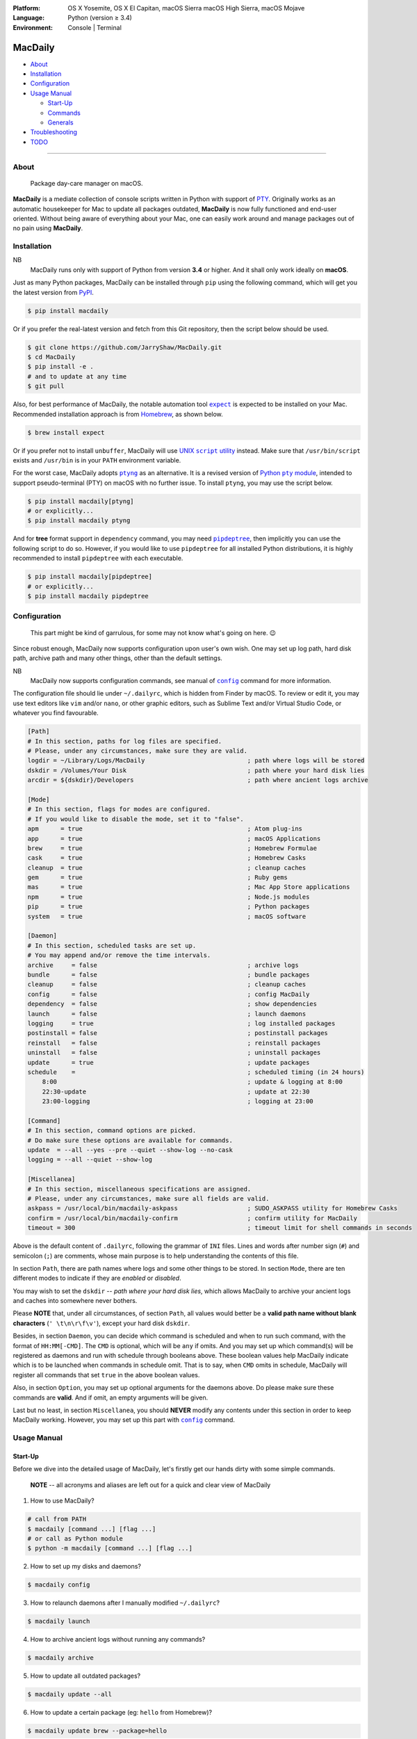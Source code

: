 :Platform:
    OS X Yosemite, OS X El Capitan, macOS Sierra
    macOS High Sierra, macOS Mojave
:Language: Python (version ≥ 3.4)
:Environment: Console | Terminal

========
MacDaily
========

|download| |version| |format| |status|

|python| |implementation|

- `About <#about>`__
- `Installation <#installation>`__
- `Configuration <#configuration>`__
- `Usage Manual <#usage-manual>`__

  - `Start-Up <#start-up>`__
  - `Commands <#commands>`__
  - `Generals <#generals>`__

- `Troubleshooting <#troubleshooting>`__
- `TODO <#todo>`__

--------------

About
-----

  Package day-care manager on macOS.

**MacDaily** is a mediate collection of console scripts written in Python
with support of `PTY <https://en.wikipedia.org/wiki/Pseudo_terminal>`__.
Originally works as an automatic housekeeper for Mac to update all packages
outdated, **MacDaily** is now fully functioned and end-user oriented. Without
being aware of everything about your Mac, one can easily work around and
manage packages out of no pain using **MacDaily**.

Installation
------------

NB
    MacDaily runs only with support of Python from version **3.4**
    or higher. And it shall only work ideally on **macOS**.

Just as many Python packages, MacDaily can be installed through
``pip`` using the following command, which will get you the latest
version from `PyPI <https://pypi.org>`__.

.. code:: shell

    $ pip install macdaily

Or if you prefer the real-latest version and fetch from this Git
repository, then the script below should be used.

.. code:: shell

    $ git clone https://github.com/JarryShaw/MacDaily.git
    $ cd MacDaily
    $ pip install -e .
    # and to update at any time
    $ git pull

Also, for best performance of MacDaily, the notable automation tool
|expect|_ is expected to be installed on your Mac. Recommended installation
approach is from `Homebrew <https://brew.sh>`__, as shown below.

.. code:: shell

    $ brew install expect

.. |expect| replace:: ``expect``
.. _expect: https://core.tcl.tk/expect

Or if you prefer not to install ``unbuffer``, MacDaily will use
|UNIX script utility|_ instead. Make sure that ``/usr/bin/script``
exists and ``/usr/bin`` is in your ``PATH`` environment variable.

.. |UNIX script utility| replace:: UNIX ``script`` utility
.. _UNIX script utility: https://en.wikipedia.org/wiki/Script_(Unix)

For the worst case, MacDaily adopts |ptyng|_ as an alternative. It is
a revised version of |Python pty module|_, intended to support
pseudo-terminal (PTY) on macOS with no further issue. To install ``ptyng``,
you may use the script below.

.. |ptyng| replace:: ``ptyng``
.. _ptyng: https://github.com/JarryShaw/ptyng
.. |Python pty module| replace:: Python ``pty`` module
.. _Python pty module: https://docs.python.org/3/library/pty.html

.. code:: shell

    $ pip install macdaily[ptyng]
    # or explicitly...
    $ pip install macdaily ptyng

And for **tree** format support in ``dependency`` command, you may need
|pipdeptree|_, then implicitly you can use the following script to do
so. However, if you would like to use ``pipdeptree`` for all installed
Python distributions, it is highly recommended to install ``pipdeptree``
with each executable.

.. |pipdeptree| replace:: ``pipdeptree``
.. _pipdeptree: https://github.com/naiquevin/pipdeptree

.. code:: shell

    $ pip install macdaily[pipdeptree]
    # or explicitly...
    $ pip install macdaily pipdeptree

Configuration
-------------

    This part might be kind of garrulous, for some may not know what's
    going on here. 😉

Since robust enough, MacDaily now supports configuration upon
user's own wish. One may set up log path, hard disk path, archive path
and many other things, other than the default settings.

NB
    MacDaily now supports configuration commands,
    see manual of |config|_ command for more information.

The configuration file should lie under ``~/.dailyrc``, which is hidden
from Finder by macOS. To review or edit it, you may use text editors
like ``vim`` and/or ``nano``, or other graphic editors, such as Sublime
Text and/or Virtual Studio Code, or whatever you find favourable.

.. code:: ini

    [Path]
    # In this section, paths for log files are specified.
    # Please, under any circumstances, make sure they are valid.
    logdir = ~/Library/Logs/MacDaily                            ; path where logs will be stored
    dskdir = /Volumes/Your Disk                                 ; path where your hard disk lies
    arcdir = ${dskdir}/Developers                               ; path where ancient logs archive

    [Mode]
    # In this section, flags for modes are configured.
    # If you would like to disable the mode, set it to "false".
    apm      = true                                             ; Atom plug-ins
    app      = true                                             ; macOS Applications
    brew     = true                                             ; Homebrew Formulae
    cask     = true                                             ; Homebrew Casks
    cleanup  = true                                             ; cleanup caches
    gem      = true                                             ; Ruby gems
    mas      = true                                             ; Mac App Store applications
    npm      = true                                             ; Node.js modules
    pip      = true                                             ; Python packages
    system   = true                                             ; macOS software

    [Daemon]
    # In this section, scheduled tasks are set up.
    # You may append and/or remove the time intervals.
    archive     = false                                         ; archive logs
    bundle      = false                                         ; bundle packages
    cleanup     = false                                         ; cleanup caches
    config      = false                                         ; config MacDaily
    dependency  = false                                         ; show dependencies
    launch      = false                                         ; launch daemons
    logging     = true                                          ; log installed packages
    postinstall = false                                         ; postinstall packages
    reinstall   = false                                         ; reinstall packages
    uninstall   = false                                         ; uninstall packages
    update      = true                                          ; update packages
    schedule    =                                               ; scheduled timing (in 24 hours)
        8:00                                                    ; update & logging at 8:00
        22:30-update                                            ; update at 22:30
        23:00-logging                                           ; logging at 23:00

    [Command]
    # In this section, command options are picked.
    # Do make sure these options are available for commands.
    update  = --all --yes --pre --quiet --show-log --no-cask
    logging = --all --quiet --show-log

    [Miscellanea]
    # In this section, miscellaneous specifications are assigned.
    # Please, under any circumstances, make sure all fields are valid.
    askpass = /usr/local/bin/macdaily-askpass                   ; SUDO_ASKPASS utility for Homebrew Casks
    confirm = /usr/local/bin/macdaily-confirm                   ; confirm utility for MacDaily
    timeout = 300                                               ; timeout limit for shell commands in seconds

Above is the default content of ``.dailyrc``, following the grammar of
``INI`` files. Lines and words after number sign (``#``) and semicolon
(``;``) are comments, whose main purpose is to help understanding the
contents of this file.

In section ``Path``, there are path names where logs and some other
things to be stored. In section ``Mode``, there are ten different
modes to indicate if they are *enabled* or *disabled*.

You may wish to set the ``dskdir`` -- *path where your hard disk lies*,
which allows MacDaily to archive your ancient logs and caches into
somewhere never bothers.

Please **NOTE** that, under all circumstances, of section ``Path``,
all values would better be a **valid path name without blank
characters** (``' \t\n\r\f\v'``), except your hard disk ``dskdir``.

Besides, in section ``Daemon``, you can decide which command is
scheduled and when to run such command, with the format of
``HH:MM[-CMD]``. The ``CMD`` is optional, which will be ``any`` if
omits. And you may set up which command(s) will be registered as daemons
and run with schedule through booleans above. These boolean values
help MacDaily indicate which is to be launched when commands in
schedule omit. That is to say, when ``CMD`` omits in schedule, MacDaily
will register all commands that set ``true`` in the above boolean values.

Also, in section ``Option``, you may set up optional arguments for
the daemons above. Do please make sure these commands are **valid**. And
if omit, an empty arguments will be given.

Last but no least, in section ``Miscellanea``, you should **NEVER**
modify any contents under this section in order to keep MacDaily
working. However, you may set up this part with |config|_ command.

Usage Manual
------------

Start-Up
~~~~~~~~

Before we dive into the detailed usage of MacDaily, let's firstly
get our hands dirty with some simple commands.

    **NOTE** -- all acronyms and aliases are left out for a quick and
    clear view of MacDaily

1. How to use MacDaily?

.. code:: shell

    # call from PATH
    $ macdaily [command ...] [flag ...]
    # or call as Python module
    $ python -m macdaily [command ...] [flag ...]

2. How to set up my disks and daemons?

.. code:: shell

    $ macdaily config

3.  How to relaunch daemons after I manually modified ``~/.dailyrc``?

.. code:: shell

    $ macdaily launch

4.  How to archive ancient logs without running any commands?

.. code:: shell

    $ macdaily archive

5.  How to update all outdated packages?

.. code:: shell

   $ macdaily update --all

6.  How to update a certain package (eg: ``hello`` from Homebrew)?

.. code:: shell

    $ macdaily update brew --package=hello

7. How to update without a certain package (eg: update all packages
   except Python package ``ptyng``)?

.. code:: shell

    $ macdaily update --all --pip='!ptyng'

8.  How to uninstall a certain package along with its dependencies (eg:
    ``pytest`` from brewed CPython version 3.6)?

.. code:: shell

    $ macdaily uninstall pip --brew --cpython --python=3.6 --package pytest

9.  How to reinstall all packages but do not cleanup caches?

.. code:: shell

    $ macdaily reinstall --all --no-cleanup

10.  How to postinstall packages whose name ranges between "start" and
     "stop" alphabetically?

.. code:: shell

    $ macdaily postinstall --all --start=start --end=stop

11. How to show dependency of a certain package as a tree (eg: ``gnupg``
    from Homebrew) ?

.. code:: shell

   $ macdaily dependency brew  --tree --package=gnupg

12. How to log all applications on my Mac, a.k.a. ``*.app`` files?

.. code:: shell

    $ macdaily logging dotapp

13. How to dump a ``Macfile`` to keep track of all packages?

.. code:: shell

   $ macdaily bundle dump

Commands
~~~~~~~~

MacDaily supports several different commands. Of all commands,
there are corresponding **aliases** for which to be reckoned as
valid.

+----------------+-------------------------------------------+
|    Command     |                  Aliases                  |
+================+===========================================+
| |archive|_     |                                           |
+----------------+-------------------------------------------+
| |bundle|_      |                                           |
+----------------+-------------------------------------------+
| |config|_      | ``cfg``                                   |
+----------------+-------------------------------------------+
| |launch|_      | ``init``                                  |
+----------------+-------------------------------------------+
| |update|_      | ``up``, ``upgrade``                       |
+----------------+-------------------------------------------+
| |uninstall|_   | ``un``, ``remove``, ``rm``, ``r``, ``un`` |
+----------------+-------------------------------------------+
| |reinstall|_   | ``re``                                    |
+----------------+-------------------------------------------+
| |postinstall|_ | ``post``, ``ps``,                         |
+----------------+-------------------------------------------+
| |dependency|_  | ``deps``, ``dp``                          |
+----------------+-------------------------------------------+
| |logging|_     | ``log``                                   |
+----------------+-------------------------------------------+

Generals
~~~~~~~~

The man page of MacDaily shows as below.

.. code:: man

    $ macdaily --help
    usage: macdaily [-h] command

    Package Day Care Manager

    optional arguments:
      -h, --help     show this help message and exit
      -V, --version  show program's version number and exit

    Commands:
      macdaily provides a friendly CLI workflow for the administrator of macOS to
      manipulate packages

Commands for ``macdaily`` is shown as above and they are mandatory. For
more detailed usage information, please refer to manuals of corresponding
commands. For developers, internal details can be found in |miscellanea|_
manual. And here is a brief catalogue for the manuals.

- `Archive Command <https://github.com/JarryShaw/MacDaily/blob/dev/res/archive.rst>`__
- `Bundle Command <https://github.com/JarryShaw/MacDaily/blob/dev/res/bundle.rst>`__

  - `Dump Macfile <https://github.com/JarryShaw/MacDaily/blob/dev/res/bundle.rst#dump>`__
  - `Load Macfile <https://github.com/JarryShaw/MacDaily/blob/dev/res/bundle.rst#load>`__

- `Cleanup Command <https://github.com/JarryShaw/MacDaily/blob/dev/res/cleanup.rst>`__

  - `Homebrew Formulae <https://github.com/JarryShaw/MacDaily/blob/dev/res/cleanup.rst#brew>`__
  - `Caskroom Binaries <https://github.com/JarryShaw/MacDaily/blob/dev/res/cleanup.rst#brew>`__
  - `Node.js Modules <https://github.com/JarryShaw/MacDaily/blob/dev/res/cleanup.rst#npm>`__
  - `Python Packages <https://github.com/JarryShaw/MacDaily/blob/dev/res/cleanup.rst#pip>`__

- `Config Command <https://github.com/JarryShaw/MacDaily/blob/dev/res/config.rst>`__
- `Dependency Command <https://github.com/JarryShaw/MacDaily/blob/dev/res/dependency.rst>`__

  - `Homebrew Formulae <https://github.com/JarryShaw/MacDaily/blob/dev/res/dependency.rst#brew>`__
  - `Python Packages <https://github.com/JarryShaw/MacDaily/blob/dev/res/dependency.rst#pip>`__

- `Launch Command <https://github.com/JarryShaw/MacDaily/blob/dev/res/launch.rst>`__
- `Logging Command <https://github.com/JarryShaw/MacDaily/blob/dev/res/logging.rst>`__

  - `Atom Plug-Ins <https://github.com/JarryShaw/MacDaily/blob/dev/res/logging.rst#apm>`__
  - `Mac Applications <https://github.com/JarryShaw/MacDaily/blob/dev/res/logging.rst#app>`__
  - `Homebrew Formulae <https://github.com/JarryShaw/MacDaily/blob/dev/res/logging.rst#brew>`__
  - `Caskroom Binaries <https://github.com/JarryShaw/MacDaily/blob/dev/res/logging.rst#cask>`__
  - `Ruby Gem <https://github.com/JarryShaw/MacDaily/blob/dev/res/logging.rst#gem>`__
  - `macOS Applications <https://github.com/JarryShaw/MacDaily/blob/dev/res/logging.rst#mas>`__
  - `Node.js Modules <https://github.com/JarryShaw/MacDaily/blob/dev/res/logging.rst#npm>`__
  - `Python Packages <https://github.com/JarryShaw/MacDaily/blob/dev/res/logging.rst#pip>`__

- `Postinstall Command <https://github.com/JarryShaw/MacDaily/blob/dev/res/postinstall.rst>`__
- `Reinstall Command <https://github.com/JarryShaw/MacDaily/blob/dev/res/reinstall.rst>`__

  - `Homebrew Formulae <https://github.com/JarryShaw/MacDaily/blob/dev/res/logging.rst#brew>`__
  - `Caskroom Binaries <https://github.com/JarryShaw/MacDaily/blob/dev/res/logging.rst#cask>`__

- `Uninstall Command <https://github.com/JarryShaw/MacDaily/blob/dev/res/uninstall.rst>`__

  - `Homebrew Formulae <https://github.com/JarryShaw/MacDaily/blob/dev/res/uninstall.rst#brew>`__
  - `Caskroom Binaries <https://github.com/JarryShaw/MacDaily/blob/dev/res/uninstall.rst#cask>`__
  - `Python Package <https://github.com/JarryShaw/MacDaily/blob/dev/src/uninstall.rst#pip>`__

- `Update Command <https://github.com/JarryShaw/MacDaily/blob/dev/res/update.rst>`__

  - `Atom Plug-Ins <https://github.com/JarryShaw/MacDaily/blob/dev/res/update.rst#apm>`__
  - `Homebrew Formulae <https://github.com/JarryShaw/MacDaily/blob/dev/res/update.rst#brew>`__
  - `Caskroom Binaries <https://github.com/JarryShaw/MacDaily/blob/dev/res/update.rst#cask>`__
  - `Ruby Gems <https://github.com/JarryShaw/MacDaily/blob/dev/res/update.rst#gem>`__
  - `macOS Applications <https://github.com/JarryShaw/MacDaily/blob/dev/res/update.rst#mas>`__
  - `Node.js Modules <https://github.com/JarryShaw/MacDaily/blob/dev/res/update.rst#npm>`__
  - `Python Package <https://github.com/JarryShaw/MacDaily/blob/dev/src/update.rst#pip>`__
  - `System Software <https://github.com/JarryShaw/MacDaily/blob/dev/src/update.rst#system>`__

- `Developer Manual <https://github.com/JarryShaw/MacDaily/blob/dev/res/miscellanea.rst>`__

  - `Project Structure <https://github.com/JarryShaw/MacDaily/blob/dev/res/miscellanea.rst#repo>`__
  - `Command Classes <https://github.com/JarryShaw/MacDaily/blob/dev/res/miscellanea.rst#cmd>`__
  - `Miscellaneous Utilities <https://github.com/JarryShaw/MacDaily/blob/dev/res/miscellanea.rst#util>`__

    - `ANSI Sequences <https://github.com/JarryShaw/MacDaily/blob/dev/res/miscellanea.rst#color>`__
    - `Print Utilities <https://github.com/JarryShaw/MacDaily/blob/dev/res/miscellanea.rst#print>`__
    - |script|_

.. |script| replace:: UNIX ``script``
.. _script: https://github.com/JarryShaw/MacDaily/blob/dev/res/miscellanea.rst#script

Troubleshooting
---------------

1. Where can I find the log files?
    It depends. Since the path where logs go can be modified through
    ``~/.dailyrc``, it may vary as your settings. In default, you may
    find them under ``~/Library/Logs/Scripts``. And with every command,
    logs can be found in its corresponding folder. Logs are named after
    its running time, in the fold with corresponding date as its name.

    Note that, normally, you can only find today's logs in the folder,
    since ``macdaily`` automatically archive ancient logs into
    ``${logdir}/archive`` folder. And every week, ``${logdir}/archive``
    folder will be tape-archived into ``${logdir}/tarfile``. Then after a
    month, and your hard disk available, they will be moved into
    ``/Volumes/Your Disk/Developers/archive.zip``.

2. What if my hard disk ain't plugged-in when running the scripts?
    Then the archiving and removing procedure will **NOT** perform. In
    case there might be some useful resources of yours.

3. Which directory should I set in the configuration file?
    First and foremost, I highly recommend you **NOT** to modify the
    paths in ``~/.dailyrc`` manually, **EXCEPT** your disk path
    ``dskdir``.

    But if you insist to do so, then make sure they are **VALID** and
    **available** with permission granted, and most importantly, have
    **NO** blank characters (``' \t\n\r\f\v'``) in the path, except
    ``dskdir``.

TODO
----

- ✔️ support configuration
- ✔️ support command aliases
- ❌ reconstruct archiving procedure
- ❌ support ``gem`` and ``npm`` in all commands
- ❌ considering support more versions of Python
- ✔️ optimise ``KeyboardInterrupt`` handling procedure
- ✔️ review ``pip`` implementation and version indication

.. |archive| replace:: ``archive``
.. _archive: https://github.com/JarryShaw/MacDaily/blob/dev/res/archive.rst
.. |bundle| replace:: ``bundle``
.. _bundle: https://github.com/JarryShaw/MacDaily/blob/dev/res/bundle.rst
.. |cleanup| replace:: ``cleanup``
.. _cleanup: https://github.com/JarryShaw/MacDaily/blob/dev/res/cleanup.rst
.. |config| replace:: ``config``
.. _config: https://github.com/JarryShaw/MacDaily/blob/dev/res/config.rst
.. |dependency| replace:: ``dependency``
.. _dependency: https://github.com/JarryShaw/MacDaily/blob/dev/res/dependency.rst
.. |launch| replace:: ``launch``
.. _launch: https://github.com/JarryShaw/MacDaily/blob/dev/res/launch.rst
.. |logging| replace:: ``logging``
.. _logging: https://github.com/JarryShaw/MacDaily/blob/dev/res/logging.rst
.. |miscellanea| replace:: ``miscellanea``
.. _miscellanea: https://github.com/JarryShaw/MacDaily/blob/dev/res/miscellanea.rst
.. |postinstall| replace:: ``postinstall``
.. _postinstall: https://github.com/JarryShaw/MacDaily/blob/dev/res/postinstall.rst
.. |reinstall| replace:: ``reinstall``
.. _reinstall: https://github.com/JarryShaw/MacDaily/blob/dev/res/reinstall.rst
.. |uninstall| replace:: ``uninstall``
.. _uninstall: https://github.com/JarryShaw/MacDaily/blob/dev/res/uninstall.rst
.. |update| replace:: ``update``
.. _update: https://github.com/JarryShaw/MacDaily/blob/dev/res/update.rst

.. |download| image:: http://pepy.tech/badge/macdaily
   :target: http://pepy.tech/count/macdaily
.. |version| image:: https://img.shields.io/pypi/v/macdaily.svg
   :target: https://pypi.org/project/macdaily
.. |format| image:: https://img.shields.io/pypi/format/macdaily.svg
   :target: https://pypi.org/project/macdaily
.. |status| image:: https://img.shields.io/pypi/status/macdaily.svg
   :target: https://pypi.org/project/macdaily
.. |python| image:: https://img.shields.io/pypi/pyversions/macdaily.svg
   :target: https://python.org
.. |implementation| image:: https://img.shields.io/pypi/implementation/macdaily.svg
   :target: http://pypy.org
